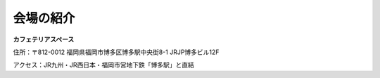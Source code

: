 ==========
会場の紹介
==========

.. figure:: img/line_logo.jpg
   :alt: LINEロゴ

.. figure:: img/line_fukuoka.jpg
   :alt: LINE福岡イベント会場 Image

**カフェテリアスペース**

住所：〒812-0012 福岡県福岡市博多区博多駅中央街8-1 JRJP博多ビル12F

アクセス：JR九州・JR西日本・福岡市営地下鉄「博多駅」と直結
